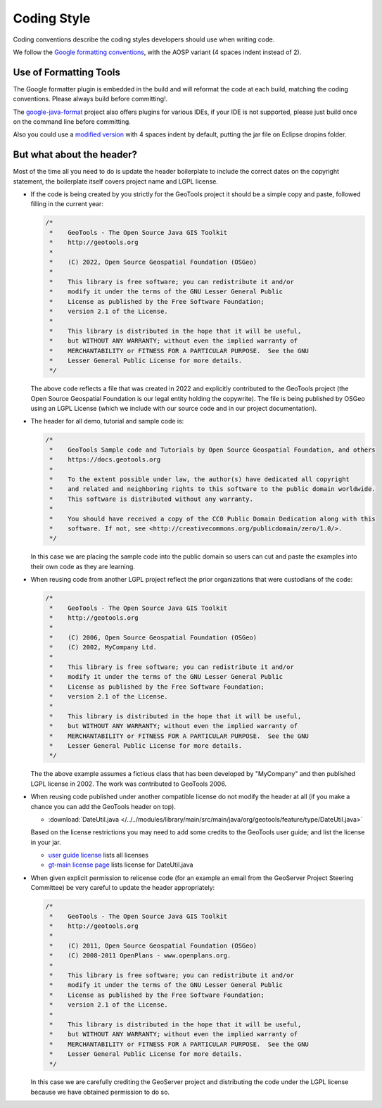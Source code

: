 Coding Style
------------

Coding conventions describe the coding styles developers should use when writing code.

We follow the `Google formatting conventions <https://google.github.io/styleguide/javaguide.html>`__, 
with the AOSP variant (4 spaces indent instead of 2).

Use of Formatting Tools
^^^^^^^^^^^^^^^^^^^^^^^

The Google formatter plugin is embedded in the build and will reformat the code at each build, matching the coding conventions. Please always build before committing!.

The `google-java-format <https://github.com/google/google-java-format>`__ project also offers plugins for various IDEs, if your IDE is not supported, please just build once on the command line before committing.

Also you could use a `modified version <https://github.com/fernandor777/google-java-format/releases/download/1.7-gsgt/google-java-format-eclipse-plugin-1.6.0.jar>`__ 
with 4 spaces indent by default, putting the jar file on Eclipse dropins folder.

But what about the header?
^^^^^^^^^^^^^^^^^^^^^^^^^^

Most of the time all you need to do is update the header boilerplate to include the correct
dates on the copyright statement, the boilerplate itself covers project name and LGPL license.

* If the code is being created by you strictly for the GeoTools project it should be a simple copy   and paste, followed filling in the current year:
  
  .. code-block:: java
   
     /*
      *    GeoTools - The Open Source Java GIS Toolkit
      *    http://geotools.org
      *
      *    (C) 2022, Open Source Geospatial Foundation (OSGeo)
      *
      *    This library is free software; you can redistribute it and/or
      *    modify it under the terms of the GNU Lesser General Public
      *    License as published by the Free Software Foundation;
      *    version 2.1 of the License.
      *
      *    This library is distributed in the hope that it will be useful,
      *    but WITHOUT ANY WARRANTY; without even the implied warranty of
      *    MERCHANTABILITY or FITNESS FOR A PARTICULAR PURPOSE.  See the GNU
      *    Lesser General Public License for more details.
      */
   
  The above code reflects a file that was created in 2022 and explicitly contributed to the GeoTools project (the Open Source Geospatial Foundation is our legal entity holding the copywrite). The file is being published by OSGeo using an LGPL License (which we include with our source code and in our project documentation).

* The header for all demo, tutorial and sample code is:

  .. code-block:: java
   
      /*
       *    GeoTools Sample code and Tutorials by Open Source Geospatial Foundation, and others
       *    https://docs.geotools.org
       *
       *    To the extent possible under law, the author(s) have dedicated all copyright
       *    and related and neighboring rights to this software to the public domain worldwide.
       *    This software is distributed without any warranty.
       * 
       *    You should have received a copy of the CC0 Public Domain Dedication along with this
       *    software. If not, see <http://creativecommons.org/publicdomain/zero/1.0/>.
       */
  
  In this case we are placing the sample code into the public domain so users can cut and paste
  the examples into their own code as they are learning.

* When reusing code from another LGPL project reflect the prior organizations that were custodians of the code:
  
  .. code-block:: java
  
      /*
       *    GeoTools - The Open Source Java GIS Toolkit
       *    http://geotools.org
       *    
       *    (C) 2006, Open Source Geospatial Foundation (OSGeo)
       *    (C) 2002, MyCompany Ltd.
       *
       *    This library is free software; you can redistribute it and/or
       *    modify it under the terms of the GNU Lesser General Public
       *    License as published by the Free Software Foundation;
       *    version 2.1 of the License.
       *
       *    This library is distributed in the hope that it will be useful,
       *    but WITHOUT ANY WARRANTY; without even the implied warranty of
       *    MERCHANTABILITY or FITNESS FOR A PARTICULAR PURPOSE.  See the GNU
       *    Lesser General Public License for more details.
       */

  The the above example assumes a fictious class that has been developed by "MyCompany"
  and then published LGPL license in 2002.  The work was contributed to GeoTools 2006.

* When reusing code published under another compatible license do not modify the header at all (if you make a chance you can add the GeoTools header on top).

  * :download:`DateUtil.java </../../modules/library/main/src/main/java/org/geotools/feature/type/DateUtil.java>`    
  
  Based on the license restrictions you may need to add some credits to the GeoTools user guide; and list the license in your jar.
  
  * `user guide license <http://docs.geotools.org/latest/userguide/welcome/license.html>`_ lists all licenses
  * `gt-main license page <http://docs.geotools.org/latest/userguide/library/main/index.html>`_ lists license for DateUtil.java

* When given explicit permission to relicense code (for an example an email from the GeoServer Project Steering Committee) be very careful to update the header appropriately:

  .. code-block:: java
  
     /*
      *    GeoTools - The Open Source Java GIS Toolkit
      *    http://geotools.org
      *
      *    (C) 2011, Open Source Geospatial Foundation (OSGeo)
      *    (C) 2008-2011 OpenPlans - www.openplans.org.
      *
      *    This library is free software; you can redistribute it and/or
      *    modify it under the terms of the GNU Lesser General Public
      *    License as published by the Free Software Foundation;
      *    version 2.1 of the License.
      *
      *    This library is distributed in the hope that it will be useful,
      *    but WITHOUT ANY WARRANTY; without even the implied warranty of
      *    MERCHANTABILITY or FITNESS FOR A PARTICULAR PURPOSE.  See the GNU
      *    Lesser General Public License for more details.
      */
  
  In this case we are carefully crediting the GeoServer project and distributing the code under the LGPL license because we have obtained permission to do so.